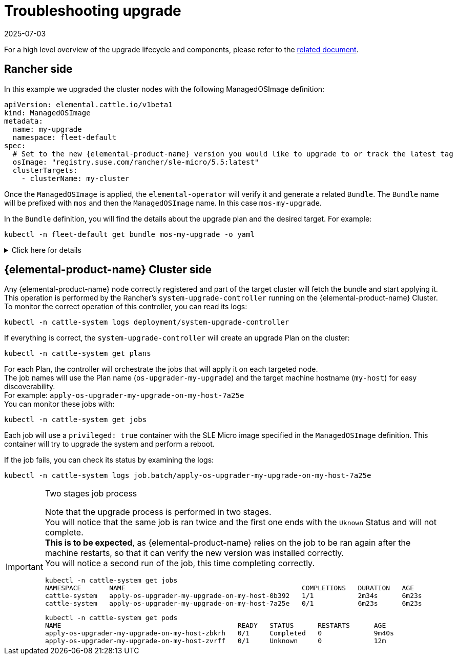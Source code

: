 = Troubleshooting upgrade
:revdate: 2025-07-03
:page-revdate: {revdate}

For a high level overview of the upgrade lifecycle and components, please refer to the xref:upgrade-lifecycle.adoc[related document].

== Rancher side

In this example we upgraded the cluster nodes with the following ManagedOSImage definition:

[,yaml]
----
apiVersion: elemental.cattle.io/v1beta1
kind: ManagedOSImage
metadata:
  name: my-upgrade
  namespace: fleet-default
spec:
  # Set to the new {elemental-product-name} version you would like to upgrade to or track the latest tag
  osImage: "registry.suse.com/rancher/sle-micro/5.5:latest"
  clusterTargets:
    - clusterName: my-cluster
----

Once the `ManagedOSImage` is applied, the `elemental-operator` will verify it and generate a related `Bundle`.
The `Bundle` name will be prefixed with `mos` and then the `ManagedOSImage` name. In this case `mos-my-upgrade`.

In the `Bundle` definition, you will find the details about the upgrade plan and the desired target.
For example:

[,shell]
----

kubectl -n fleet-default get bundle mos-my-upgrade -o yaml
----

.Click here for details
[%collapsible]
====
[,yaml]
----
apiVersion: fleet.cattle.io/v1alpha1
kind: Bundle
metadata:
  creationTimestamp: "2023-06-16T09:01:47Z"
  generation: 1
  name: mos-my-upgrade
  namespace: fleet-default
  ownerReferences:
  - apiVersion: elemental.cattle.io/v1beta1
    controller: true
    kind: ManagedOSImage
    name: my-upgrade
    uid: e468ed21-23bb-487a-a022-dbc7ef753720
  resourceVersion: "1038645"
  uid: 35e83fc4-28c8-4b10-8059-cae6cdff2cda
spec:
  resources:
  - content: '{"kind":"ClusterRole","apiVersion":"rbac.authorization.k8s.io/v1","metadata":{"name":"os-upgrader-my-upgrade","creationTimestamp":null},"rules":[{"verbs":["update","get","list","watch","patch"],"apiGroups":[""],"resources":["nodes"]},{"verbs":["list"],"apiGroups":[""],"resources":["pods"]}]}'
    name: ClusterRole--os-upgrader-my-upgrade-296a3abf3451.yaml
  - content: '{"kind":"ClusterRoleBinding","apiVersion":"rbac.authorization.k8s.io/v1","metadata":{"name":"os-upgrader-my-upgrade","creationTimestamp":null},"subjects":[{"kind":"ServiceAccount","name":"os-upgrader-my-upgrade","namespace":"cattle-system"}],"roleRef":{"apiGroup":"rbac.authorization.k8s.io","kind":"ClusterRole","name":"os-upgrader-my-upgrade"}}'
    name: ClusterRoleBinding--os-upgrader-my-upgrade-f63eaecde935.yaml
  - content: '{"kind":"ServiceAccount","apiVersion":"v1","metadata":{"name":"os-upgrader-my-upgrade","namespace":"cattle-system","creationTimestamp":null}}'
    name: ServiceAccount-cattle-system-os-upgrader-my-upgrade-ce93d-01096.yaml
  - content: '{"kind":"Secret","apiVersion":"v1","metadata":{"name":"os-upgrader-my-upgrade","namespace":"cattle-system","creationTimestamp":null},"data":{"cloud-config":""}}'
    name: Secret-cattle-system-os-upgrader-my-upgrade-a997ee6a67ef.yaml
  - content: '{"kind":"Plan","apiVersion":"upgrade.cattle.io/v1","metadata":{"name":"os-upgrader-my-upgrade","namespace":"cattle-system","creationTimestamp":null},"spec":{"concurrency":1,"nodeSelector":{},"serviceAccountName":"os-upgrader-my-upgrade","version":"latest","secrets":[{"name":"os-upgrader-my-upgrade","path":"/run/data"}],"tolerations":[{"operator":"Exists"}],"cordon":true,"upgrade":{"image":"registry.suse.com/suse/sle-micro/5.5","command":["/usr/sbin/suc-upgrade"]}},"status":{}}'
    name: Plan-cattle-system-os-upgrader-my-upgrade-273c2c09afca.yaml
  targets:
  - clusterName: my-cluster
.
.
.
----
====

== {elemental-product-name} Cluster side

Any {elemental-product-name} node correctly registered and part of the target cluster will fetch the bundle and start applying it. +
This operation is performed by the Rancher's `system-upgrade-controller` running on the {elemental-product-name} Cluster. +
To monitor the correct operation of this controller, you can read its logs:

[,shell]
----
kubectl -n cattle-system logs deployment/system-upgrade-controller
----

If everything is correct, the `system-upgrade-controller` will create an upgrade Plan on the cluster:

[,shell]
----
kubectl -n cattle-system get plans
----

For each Plan, the controller will orchestrate the jobs that will apply it on each targeted node. +
The job names will use the Plan name (`os-upgrader-my-upgrade`) and the target machine hostname (`my-host`) for easy discoverability. +
For example: `apply-os-upgrader-my-upgrade-on-my-host-7a25e` +
You can monitor these jobs with:

[,shell]
----
kubectl -n cattle-system get jobs
----

Each job will use a `privileged: true` container with the SLE Micro image specified in the `ManagedOSImage` definition. This container will try to upgrade the system and perform a reboot.

If the job fails, you can check its status by examining the logs:

[,shell]
----
kubectl -n cattle-system logs job.batch/apply-os-upgrader-my-upgrade-on-my-host-7a25e
----

[IMPORTANT]
.Two stages job process
====

Note that the upgrade process is performed in two stages. +
You will notice that the same job is ran twice and the first one ends with the `Uknown` Status and will not complete. +
*This is to be expected*, as {elemental-product-name} relies on the job to be ran again after the machine restarts, so that it can verify the new version was installed correctly. +
You will notice a second run of the job, this time completing correctly.

[,shell]
----
kubectl -n cattle-system get jobs
NAMESPACE       NAME                                            COMPLETIONS   DURATION   AGE
cattle-system   apply-os-upgrader-my-upgrade-on-my-host-0b392   1/1           2m34s      6m23s
cattle-system   apply-os-upgrader-my-upgrade-on-my-host-7a25e   0/1           6m23s      6m23s

----

[,shell]
----
kubectl -n cattle-system get pods
NAME                                            READY   STATUS      RESTARTS      AGE
apply-os-upgrader-my-upgrade-on-my-host-zbkrh   0/1     Completed   0             9m40s
apply-os-upgrader-my-upgrade-on-my-host-zvrff   0/1     Unknown     0             12m
----
====
